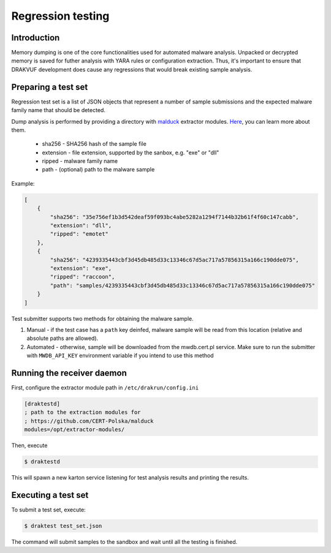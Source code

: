 ==================
Regression testing
==================

Introduction
------------

Memory dumping is one of the core functionalities used for automated malware
analysis. Unpacked or decrypted memory is saved for futher analysis with YARA
rules or configuration extraction. Thus, it's important to ensure that DRAKVUF
development does cause any regressions that would break existing sample analysis.

Preparing a test set
--------------------

Regression test set is a list of JSON objects that represent a number of sample
submissions and the expected malware family name that should be detected.

Dump analysis is performed by providing a directory with
`malduck <https://malduck.readthedocs.io/en/latest/>`_ extractor modules.
`Here <https://malduck.readthedocs.io/en/latest/extractor.html>`_, you can learn
more about them.

  * sha256 - SHA256 hash of the sample file
  * extension - file extension, supported by the sanbox, e.g. "exe" or "dll"
  * ripped - malware family name
  * path - (optional) path to the malware sample

Example:

.. code-block:: json

    [
        {
            "sha256": "35e756ef1b3d542deaf59f093bc4abe5282a1294f7144b32b61f4f60c147cabb",
            "extension": "dll",
            "ripped": "emotet"
        },
        {
            "sha256": "4239335443cbf3d45db485d33c13346c67d5ac717a57856315a166c190dde075",
            "extension": "exe",
            "ripped": "raccoon",
            "path": "samples/4239335443cbf3d45db485d33c13346c67d5ac717a57856315a166c190dde075"
        }
    ]

Test submitter supports two methods for obtaining the malware sample. 

1. Manual - if the test case has a ``path`` key deinfed, malware sample will be read
   from this location (relative and absolute paths are allowed).
2. Automated - otherwise, sample will be downloaded from the mwdb.cert.pl service.
   Make sure to run the submitter with ``MWDB_API_KEY`` environment variable if you
   intend to use this method

Running the receiver daemon
---------------------------

First, configure the extractor module path in ``/etc/drakrun/config.ini``

.. code-block:: ini

    [draktestd]
    ; path to the extraction modules for
    ; https://github.com/CERT-Polska/malduck
    modules=/opt/extractor-modules/

Then, execute

.. code-block:: console

    $ draktestd


This will spawn a new karton service listening for test analysis results and printing
the results.


Executing a test set
--------------------

To submit a test set, execute:

.. code-block:: console

    $ draktest test_set.json

The command will submit samples to the sandbox and wait until all the testing is finished.
